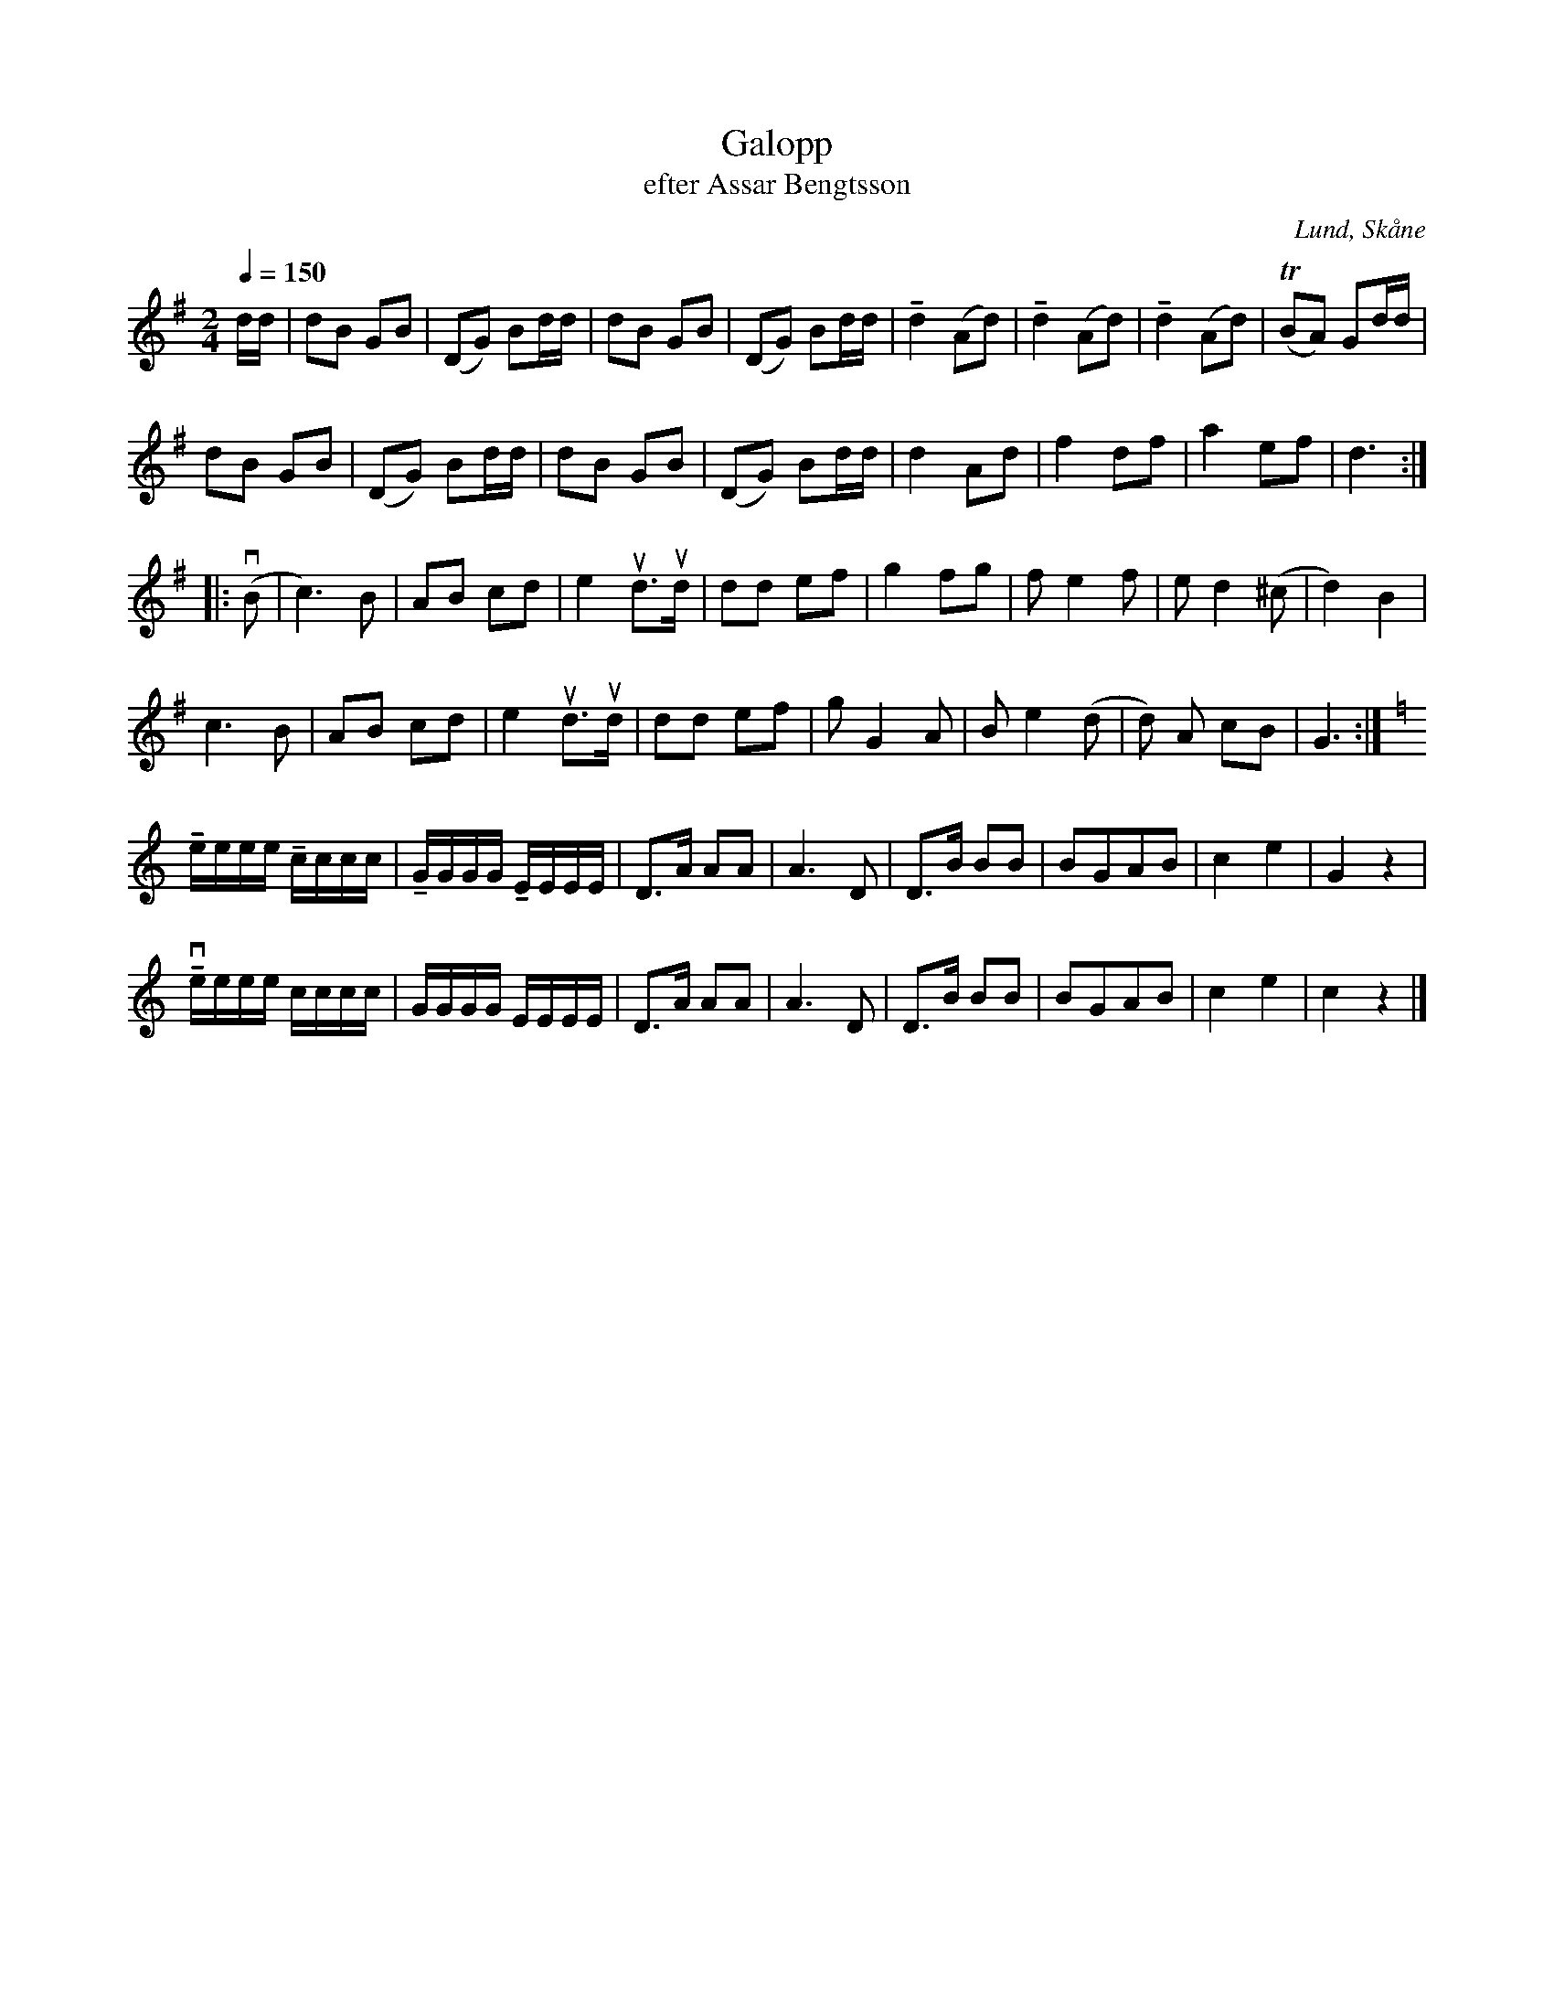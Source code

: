 %%abc-charset utf-8

X:1
T:Galopp
T:efter Assar Bengtsson
R:Galopp
S:Efter Assar Bengtsson, Lund
O:Lund, Skåne
Z:"Upptecknad efter Assars huvud" av Staffan Bengtsson, ABC-transkribering av Åke Persson
M:2/4
L:1/8
Q:1/4=150
K:G
d/d/ | dB GB | (DG) Bd/d/ | dB GB | (DG) Bd/d/ | !tenuto!d2 (Ad) | !tenuto!d2 (Ad) | !tenuto!d2 (Ad) | (TBA) Gd/d/ |
dB GB | (DG) Bd/d/ | dB GB | (DG) Bd/d/ | d2 Ad | f2 df | a2 ef | d3 :: 
(vB | c3) B | AB cd | e2 ud>ud | dd ef | g2 fg | f e2 f | e d2 (^c | d2) B2 | 
c3 B | AB cd | e2 ud>ud | dd ef | g G2 A | B e2 (d | d) A cB | G3 :|
[K:C] !tenuto!e/e/e/e/ !tenuto!c/c/c/c/ | !tenuto!G/G/G/G/ !tenuto!E/E/E/E/ | D>A AA | A3 D | D>B BB | BGAB | c2 e2 | G2 z2 | 
!tenuto!ve/e/e/e/ c/c/c/c/ | G/G/G/G/ E/E/E/E/ | D>A AA | A3 D | D>B BB | BGAB | c2 e2 | c2 z2 |]

